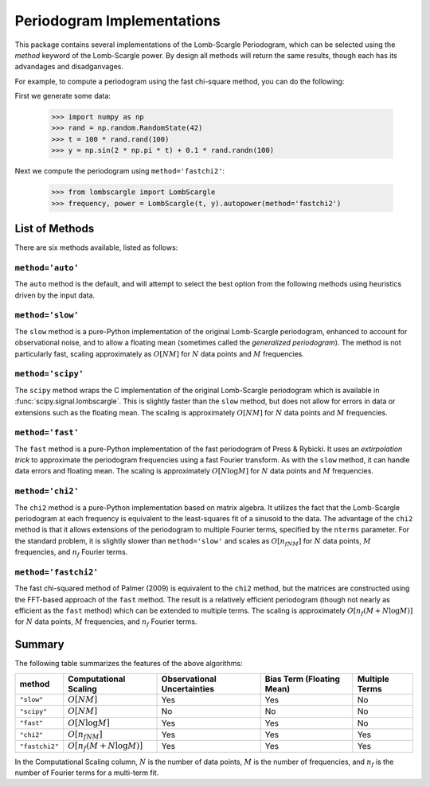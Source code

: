 .. _lombscargle-implementations:


Periodogram Implementations
===========================
This package contains several implementations of the Lomb-Scargle Periodogram,
which can be selected using the `method` keyword of the Lomb-Scargle power.
By design all methods will return the same results, though each has its
advandages and disadganvages.

For example, to compute a periodogram using the fast chi-square method, you
can do the following:

First we generate some data:

    >>> import numpy as np
    >>> rand = np.random.RandomState(42)
    >>> t = 100 * rand.rand(100)
    >>> y = np.sin(2 * np.pi * t) + 0.1 * rand.randn(100)

Next we compute the periodogram using ``method='fastchi2'``:

    >>> from lombscargle import LombScargle
    >>> frequency, power = LombScargle(t, y).autopower(method='fastchi2')

List of Methods
---------------
There are six methods available, listed as follows:

``method='auto'``
^^^^^^^^^^^^^^^^^
The ``auto`` method is the default, and will attempt to select the best option
from the following methods using heuristics driven by the input data.

``method='slow'``
^^^^^^^^^^^^^^^^^
The ``slow`` method is a pure-Python implementation of the original Lomb-Scargle
periodogram, enhanced to account for observational noise, and to allow a
floating mean (sometimes called the *generalized periodogram*). The method is not
particularly fast, scaling approximately as :math:`O[NM]`
for :math:`N` data points and :math:`M` frequencies.

``method='scipy'``
^^^^^^^^^^^^^^^^^^
The ``scipy`` method wraps the C implementation of the original Lomb-Scargle
periodogram which is available in :func:`scipy.signal.lombscargle`. This is
slightly faster than the ``slow`` method, but does not allow for errors in
data or extensions such as the floating mean. The scaling is approximately
:math:`O[NM]` for :math:`N` data points and :math:`M` frequencies.

``method='fast'``
^^^^^^^^^^^^^^^^^
The ``fast`` method is a pure-Python implementation of the fast periodogram of
Press & Rybicki. It uses an *extirpolation trick* to approximate the periodogram
frequencies using a fast Fourier transform. As with the ``slow`` method, it can
handle data errors and floating mean. The scaling is approximately
:math:`O[N\log M]` for :math:`N` data points and :math:`M` frequencies.

``method='chi2'``
^^^^^^^^^^^^^^^^^
The ``chi2`` method is a pure-Python implementation based on matrix algebra.
It utilizes the fact that the Lomb-Scargle periodogram at each frequency
is equivalent to the least-squares fit of a sinusoid to the data. The advantage
of the ``chi2`` method is that it allows extensions of the periodogram to multiple
Fourier terms, specified by the ``nterms`` parameter. For the standard problem, it
is slightly slower than ``method='slow'`` and scales as :math:`O[n_fNM]`
for :math:`N` data points, :math:`M` frequencies, and :math:`n_f` Fourier terms.

``method='fastchi2'``
^^^^^^^^^^^^^^^^^^^^^
The fast chi-squared method of Palmer (2009) is equivalent to the ``chi2`` method,
but the matrices are constructed using the FFT-based approach of the ``fast`` method.
The result is a relatively efficient periodogram (though not nearly as efficient as
the ``fast`` method) which can be extended to multiple terms. The scaling is
approximately :math:`O[n_f(M + N\log M)]` for :math:`N` data points,
:math:`M` frequencies, and :math:`n_f` Fourier terms.

Summary
-------
The following table summarizes the features of the above algorithms:

==============  ============================  =============  ===============  ========
method          Computational                 Observational  Bias Term        Multiple
                Scaling                       Uncertainties  (Floating Mean)  Terms
==============  ============================  =============  ===============  ========
``"slow"``      :math:`O[NM]`                 Yes            Yes              No
``"scipy"``     :math:`O[NM]`                 No             No               No
``"fast"``      :math:`O[N\log M]`            Yes            Yes              No
``"chi2"``      :math:`O[n_fNM]`              Yes            Yes              Yes
``"fastchi2"``  :math:`O[n_f(M + N\log M)]`   Yes            Yes              Yes
==============  ============================  =============  ===============  ========

In the Computational Scaling column, :math:`N` is the number of data points,
:math:`M` is the number of frequencies, and :math:`n_f` is the number of
Fourier terms for a multi-term fit.
